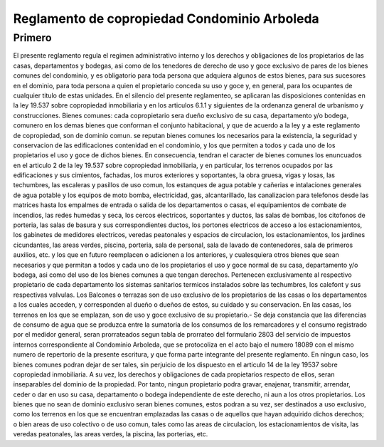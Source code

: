.. highlight:: rst

Reglamento de copropiedad Condominio Arboleda
==============================================


Primero
-------

El presente reglamento regula el regimen administrativo interno y los derechos y obligaciones de los propietarios de las casas, departamentos y bodegas, asi como de los tenedores de derecho de uso y goce exclusivo de pares de los bienes comunes del condominio, y es obligatorio para toda persona que adquiera algunos de estos bienes, para sus sucesores en el dominio, para toda persona a quien el propietario conceda su uso y goce y, en general, para los ocupantes de cualquier titulo de estas unidades. En el silencio del presente reglamenteo, se aplicaran las disposiciones contenidas en la ley 19.537 sobre copropiedad inmobiliaria y en los articulos 6.1.1 y siguientes de la ordenanza general de urbanismo y construcciones. Bienes comunes: cada copropietario sera dueño exclusivo de su casa, departamento y/o bodega, comunero en los demas bienes que conforman el conjunto habitacional, y que de acuerdo a la ley y a este reglamento de copropiedad, son de dominio comun. se reputan bienes comunes los necesarios para la existencia, la seguridad y conservacion de las edificaciones contenidad en el condominio, y los que permiten a todos y cada uno de los propietarios el uso y goce de dichos bienes. En consecuencia, tendran el caracter de bienes comunes los enuncuados en el articulo 2 de la ley 19.537 sobre copropiedad inmobiliaria, y en particular, los terrenos ocupados por las edificaciones y sus cimientos, fachadas, los muros exteriores y soportantes, la obra gruesa, vigas y losas, las techumbres, las escaleras y pasillos de uso comun, los estanques de agua potable y cañerias e intalaciones generales de agua potable y los equipos de moto bomba, electricidad, gas, alcantarillado, las canalizacion para telefonos desde las matrices hasta los empalmes de entrada o salida de los departamentos o casas, el equipamientos de combate de incendios, las redes humedas y seca, los cercos electricos, soportantes y ductos, las salas de bombas, los citofonos de porteria, las salas de basura y sus correspondientes ductos, los portones electricos de acceso a los estacionamientos, los gabinetes de medidores electricos, veredas peatonales y espacios de circulacion, los estacionamientos, los jardines cicundantes, las areas verdes, piscina, porteria, sala de personal, sala de lavado de contenedores, sala de primeros auxilios, etc. y los que en futuro reemplacen o adicionen a los anteriores, y cualesquiera otros bienes que sean necesarios y que permitan a todos y cada uno de los propietarios el uso y goce normal de su casa, departamento y/o bodega, asi como del uso de los bienes comunes a que tengan derechos. Pertenecen exclusivamente al respectivo propietario de cada departamento los sistemas sanitarios termicos instalados sobre las techumbres, los calefont y sus respectivas valvulas. Los Balcones o terrazas son de uso exclusivo de los propietarios de las casas o los departamentos a los cuales acceden, y corresponden al dueño o dueños de estos, su cuidado y su conservacion. En las casas, los terrenos en los que se emplazan, son de uso y goce exclusivo de su propietario.- Se deja constancia que las diferencias de consumo de agua que se produzca entre la sumatoria de los consumos de los remarcadores y el consumo registrado por el medidor general, seran prorrateados segun tabla de prorrateo del formulario 2803 del servicio de impuestos internos correspondiente al Condominio Arboleda, que se protocoliza en el acto bajo el numero 18089 con el mismo numero de repertorio de la presente escritura, y que forma parte integrante del presente reglamento. En ningun caso, los bienes comunes podran dejar de ser tales, sin perjuicio de los dispuesto en el articulo 14 de la ley 19537 sobre copropiedad inmobiliaria. A su vez, los derechos y obligaciones de cada propietarios respecto de ellos, seran inseparables del dominio de la propiedad. Por tanto, ningun propietario podra gravar, enajenar, transmitir, arrendar, ceder o dar en uso su casa, departamento o bodega independiente de este derecho, ni aun a los otros propietarios. Los bienes que no sean de dominio exclusivo seran bienes comunes, estos podran a su vez, ser destinados a uso exclusivo, como los terrenos en los que se encuentran emplazadas las casas o de aquellos que hayan adquirido dichos derechos; o bien areas de uso colectivo o de uso comun, tales como las areas de circulacion, los estacionamientos de visita, las veredas peatonales, las areas verdes, la piscina, las porterias, etc.
